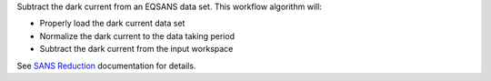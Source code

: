 Subtract the dark current from an EQSANS data set. This workflow
algorithm will:

- Properly load the dark current data set

- Normalize the dark current to the data taking period

- Subtract the dark current from the input workspace

See `SANS
Reduction <http://www.mantidproject.org/Reduction_for_HFIR_SANS>`__
documentation for details.
